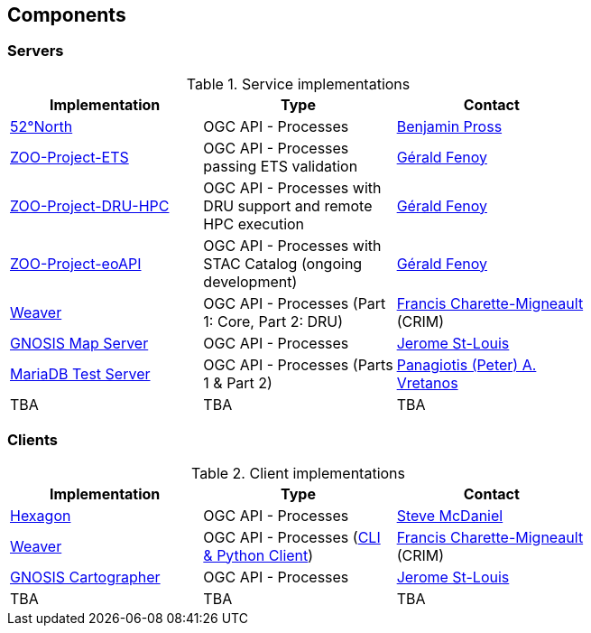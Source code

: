 == Components

=== Servers

[#table_implementation,reftext='{table-caption} {counter:table-num}']
.Service implementations
[cols=",,",width="75%",options="header",align="center"]
|===
|Implementation | Type | Contact

| http://geoprocessing.demo.52north.org/pygeoapi[52°North]
| OGC API - Processes
| https://github.com/bpross-52n[Benjamin Pross]

| http://tb17.geolabs.fr:8119/ogc-api/api.html[ZOO-Project-ETS]
| OGC API - Processes passing ETS validation
| https://github.com/gfenoy[Gérald Fenoy]

| https://testbed19.geolabs.fr:8707/ogc-api/api.html[ZOO-Project-DRU-HPC]
| OGC API - Processes with DRU support and remote HPC execution
| https://github.com/gfenoy[Gérald Fenoy]

| https://testbed19.geolabs.fr:8709/ogc-api/api.html[ZOO-Project-eoAPI]
| OGC API - Processes with STAC Catalog (ongoing development)
| https://github.com/gfenoy[Gérald Fenoy]

| https://services.crim.ca/weaver/[Weaver]
| OGC API - Processes (Part 1: Core, Part 2: DRU)
| https://github.com/fmigneault[Francis Charette-Migneault] (CRIM)

| https://maps.gnosis.earth/ogcapi/[GNOSIS Map Server]
| OGC API - Processes
| https://github.com/jerstlouis[Jerome St-Louis]

| https://www.pvretano.com/cubewerx/cubeserv/default/ogcapi/wps[MariaDB Test Server]
| OGC API - Processes (Parts 1 & Part 2)
| https://github.com/pvretano[Panagiotis (Peter) A. Vretanos]

| TBA
| TBA
| TBA
|===

=== Clients

[#table_implementation,reftext='{table-caption} {counter:table-num}']
.Client implementations
[cols=",,",width="75%",options="header",align="center"]
|===
|Implementation | Type | Contact

| http://ogc.intergraph.com:8089[Hexagon]
| OGC API - Processes
| https://github.com/gardengeek99[Steve McDaniel]

| https://github.com/crim-ca/weaver[Weaver]
| OGC API - Processes (https://pavics-weaver.readthedocs.io/en/latest/cli.html[CLI & Python Client])
| https://github.com/fmigneault[Francis Charette-Migneault] (CRIM)

| https://ecere.ca[GNOSIS Cartographer]
| OGC API - Processes
| https://github.com/jerstlouis[Jerome St-Louis]

| TBA
| TBA
| TBA
|===
